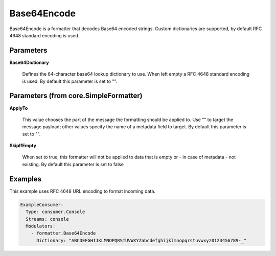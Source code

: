 .. Autogenerated by Gollum RST generator (docs/generator/*.go)

Base64Encode
============

Base64Encode is a formatter that decodes Base64 encoded strings. Custom dictionaries
are supported, by default RFC 4648 standard encoding is used.




Parameters
----------

**Base64Dictionary**

  Defines the 64-character base64 lookup dictionary to use.
  When left empty a RFC 4648 standard encoding is used.
  By default this parameter is set to "".
  
  

Parameters (from core.SimpleFormatter)
--------------------------------------

**ApplyTo**

  This value chooses the part of the message the formatting
  should be applied to. Use "" to target the message payload; other values
  specify the name of a metadata field to target.
  By default this parameter is set to "".
  
  

**SkipIfEmpty**

  When set to true, this formatter will not be applied to data
  that is empty or - in case of metadata - not existing.
  By default this parameter is set to false
  
  

Examples
--------

This example uses RFC 4648 URL encoding to format incoming data.

.. code-block:: yaml

	 ExampleConsumer:
	   Type: consumer.Console
	   Streams: console
	   Modulators:
	     - formatter.Base64Encode
	       Dictionary: "ABCDEFGHIJKLMNOPQRSTUVWXYZabcdefghijklmnopqrstuvwxyz0123456789-_"





